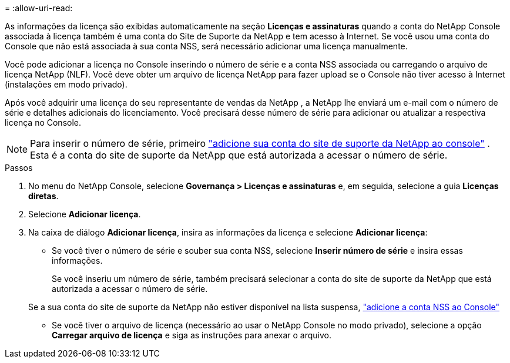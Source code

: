 = 
:allow-uri-read: 


As informações da licença são exibidas automaticamente na seção **Licenças e assinaturas** quando a conta do NetApp Console associada à licença também é uma conta do Site de Suporte da NetApp e tem acesso à Internet.  Se você usou uma conta do Console que não está associada à sua conta NSS, será necessário adicionar uma licença manualmente.

Você pode adicionar a licença no Console inserindo o número de série e a conta NSS associada ou carregando o arquivo de licença NetApp (NLF).  Você deve obter um arquivo de licença NetApp para fazer upload se o Console não tiver acesso à Internet (instalações em modo privado).

Após você adquirir uma licença do seu representante de vendas da NetApp , a NetApp lhe enviará um e-mail com o número de série e detalhes adicionais do licenciamento.  Você precisará desse número de série para adicionar ou atualizar a respectiva licença no Console.


NOTE: Para inserir o número de série, primeiro https://docs.netapp.com/us-en/console-setup-admin/task-adding-nss-accounts.html["adicione sua conta do site de suporte da NetApp ao console"^] .  Esta é a conta do site de suporte da NetApp que está autorizada a acessar o número de série.

.Passos
. No menu do NetApp Console, selecione *Governança > Licenças e assinaturas* e, em seguida, selecione a guia *Licenças diretas*.
. Selecione *Adicionar licença*.
. Na caixa de diálogo *Adicionar licença*, insira as informações da licença e selecione *Adicionar licença*:
+
** Se você tiver o número de série e souber sua conta NSS, selecione *Inserir número de série* e insira essas informações.
+
Se você inseriu um número de série, também precisará selecionar a conta do site de suporte da NetApp que está autorizada a acessar o número de série.

+
Se a sua conta do site de suporte da NetApp não estiver disponível na lista suspensa, https://docs.netapp.com/us-en/console-setup-admin/task-adding-nss-accounts.html["adicione a conta NSS ao Console"^]

** Se você tiver o arquivo de licença (necessário ao usar o NetApp Console no modo privado), selecione a opção *Carregar arquivo de licença* e siga as instruções para anexar o arquivo.



